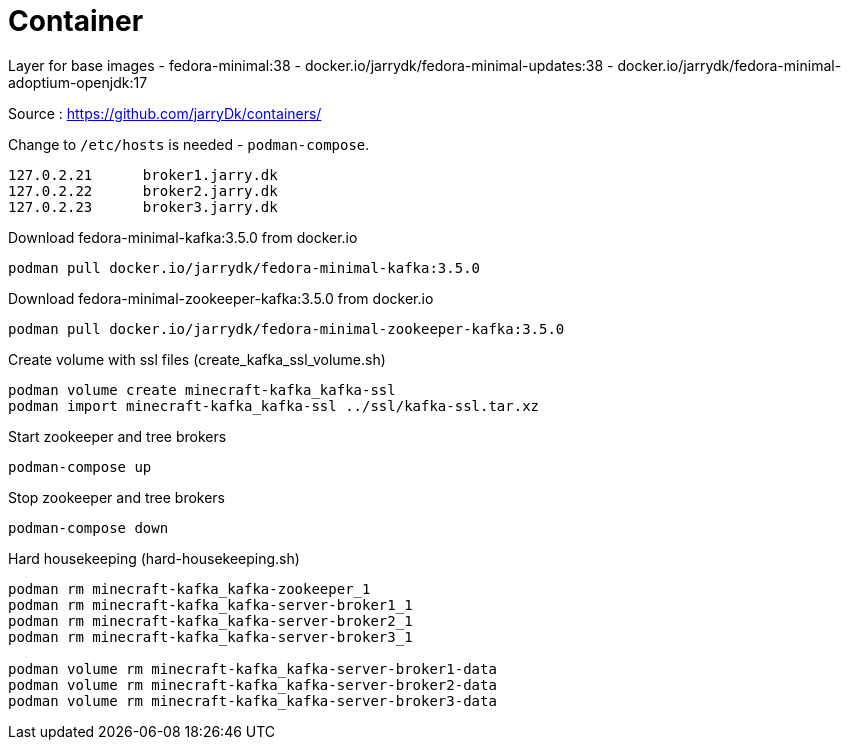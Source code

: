 = Container

Layer for base images
 - fedora-minimal:38
 - docker.io/jarrydk/fedora-minimal-updates:38
 - docker.io/jarrydk/fedora-minimal-adoptium-openjdk:17

Source : https://github.com/jarryDk/containers/

Change to `/etc/hosts` is needed - `podman-compose`.
----
127.0.2.21	broker1.jarry.dk
127.0.2.22	broker2.jarry.dk
127.0.2.23	broker3.jarry.dk
----

.Download fedora-minimal-kafka:3.5.0 from docker.io
[source,bash]
----
podman pull docker.io/jarrydk/fedora-minimal-kafka:3.5.0
----

.Download fedora-minimal-zookeeper-kafka:3.5.0 from docker.io
[source,bash]
----
podman pull docker.io/jarrydk/fedora-minimal-zookeeper-kafka:3.5.0
----

.Create volume with ssl files (create_kafka_ssl_volume.sh)
[source,bash]
----
podman volume create minecraft-kafka_kafka-ssl
podman import minecraft-kafka_kafka-ssl ../ssl/kafka-ssl.tar.xz
----

.Start zookeeper and tree brokers
[source,bash]
----
podman-compose up
----

.Stop zookeeper and tree brokers
[source,bash]
----
podman-compose down
----

.Hard housekeeping (hard-housekeeping.sh)
[source,bash]
----
podman rm minecraft-kafka_kafka-zookeeper_1
podman rm minecraft-kafka_kafka-server-broker1_1
podman rm minecraft-kafka_kafka-server-broker2_1
podman rm minecraft-kafka_kafka-server-broker3_1

podman volume rm minecraft-kafka_kafka-server-broker1-data
podman volume rm minecraft-kafka_kafka-server-broker2-data
podman volume rm minecraft-kafka_kafka-server-broker3-data
----